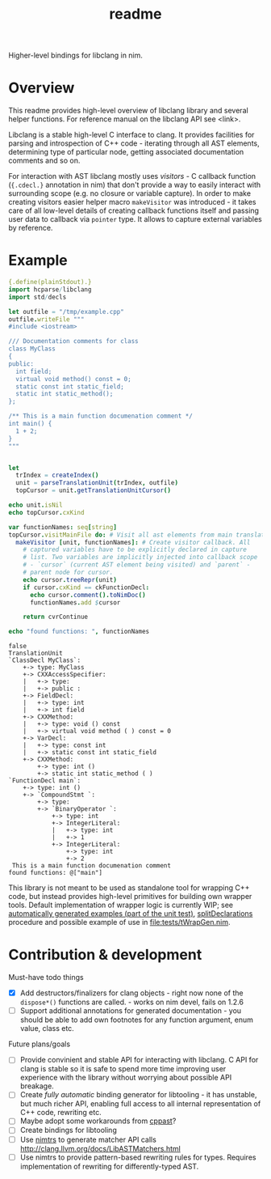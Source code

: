 #+title: readme

Higher-level bindings for libclang in nim.

* Overview


This readme provides high-level overview of libclang library and
several helper functions. For reference manual on the libclang API see
<link>.

# Documentation for helper functions <here> provided on top of raw libclang bindings.

Libclang is a stable high-level C interface to clang. It provides
facilities for parsing and introspection of C++ code - iterating
through all AST elements, determining type of particular node, getting
associated documentation comments and so on.

For interaction with AST libclang mostly uses /visitors/ - C callback
function (~{.cdecl.}~ annotation in nim) that don't provide a way to
easily interact with surrounding scope (e.g. no closure or variable
capture). In order to make creating visitors easier helper macro
~makeVisitor~ was introduced - it takes care of all low-level details
of creating callback functions itself and passing user data to
callback via ~pointer~ type. It allows to capture external variables
by reference.


* Example


#+begin_src nim :exports both
  {.define(plainStdout).}
  import hcparse/libclang
  import std/decls

  let outfile = "/tmp/example.cpp"
  outfile.writeFile """
  #include <iostream>

  /// Documentation comments for class
  class MyClass
  {
  public:
    int field;
    virtual void method() const = 0;
    static const int static_field;
    static int static_method();
  };

  /** This is a main function documenation comment */
  int main() {
    1 + 2;
  }
  """


  let
    trIndex = createIndex()
    unit = parseTranslationUnit(trIndex, outfile)
    topCursor = unit.getTranslationUnitCursor()

  echo unit.isNil
  echo topCursor.cxKind

  var functionNames: seq[string]
  topCursor.visitMainFile do: # Visit all ast elements from main translation unit
    makeVisitor [unit, functionNames]: # Create visitor callback. All
      # captured variables have to be explicitly declared in capture
      # list. Two variables are implicitly injected into callback scope
      # - `cursor` (current AST element being visited) and `parent` -
      # parent node for cursor.
      echo cursor.treeRepr(unit)
      if cursor.cxKind == ckFunctionDecl:
        echo cursor.comment().toNimDoc()
        functionNames.add $cursor

      return cvrContinue

  echo "found functions: ", functionNames
#+end_src

#+RESULTS:
#+begin_example
false
TranslationUnit
`ClassDecl MyClass`:
    +-> type: MyClass
    +-> CXXAccessSpecifier:
    |   +-> type:
    |   +-> public :
    +-> FieldDecl:
    |   +-> type: int
    |   +-> int field
    +-> CXXMethod:
    |   +-> type: void () const
    |   +-> virtual void method ( ) const = 0
    +-> VarDecl:
    |   +-> type: const int
    |   +-> static const int static_field
    +-> CXXMethod:
        +-> type: int ()
        +-> static int static_method ( )
`FunctionDecl main`:
    +-> type: int ()
    +-> `CompoundStmt `:
        +-> type:
        +-> `BinaryOperator `:
            +-> type: int
            +-> IntegerLiteral:
            |   +-> type: int
            |   +-> 1
            +-> IntegerLiteral:
                +-> type: int
                +-> 2
 This is a main function documenation comment
found functions: @["main"]
#+end_example


This library is not meant to be used as standalone tool for wrapping
C++ code, but instead provides high-level primitives for building own
wrapper tools. Default implementation of wrapper logic is currently
WIP; see [[https://haxscramper.github.io/hcparse-doc/wrap-examples.html][automatically generated examples (part of the unit test)]],
[[https://haxscramper.github.io/hcparse-doc/src/hcparse/libclang.html#splitDeclarations%2CCXTranslationUnit][splitDeclarations]] procedure and possible example of use in
[[file:tests/tWrapGen.nim]].


* Contribution & development

Must-have todo things

- [X] Add destructors/finalizers for clang objects - right now none of
  the ~dispose*()~ functions are called. - works on nim devel, fails
  on 1.2.6
- [ ] Support additional annotations for generated documentation - you
  should be able to add own footnotes for any function argument, enum
  value, class etc.

Future plans/goals

- [ ] Provide convinient and stable API for interacting with libclang.
  C API for clang is stable so it is safe to spend more time improving
  user experience with the library without worrying about possible API
  breakage.
- [ ] Create /fully automatic/ binding generator for libtooling - it
  has unstable, but much richer API, enabling full access to all
  internal representation of C++ code, rewriting etc.
- [ ] Maybe adopt some workarounds from [[https://github.com/foonathan/cppast][cppast]]?
- [ ] Create bindings for libtooling
- [ ] Use [[https://github.com/haxscramper/nimtrs][nimtrs]] to generate matcher API calls
  http://clang.llvm.org/docs/LibASTMatchers.html
- [ ] Use nimtrs to provide pattern-based rewriting rules for types.
  Requires implementation of rewriting for differently-typed AST.
